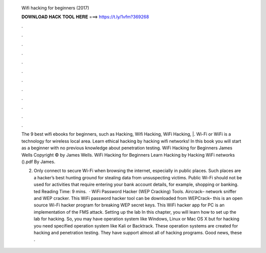   Wifi hacking for beginners (2017)
  
  
  
  𝐃𝐎𝐖𝐍𝐋𝐎𝐀𝐃 𝐇𝐀𝐂𝐊 𝐓𝐎𝐎𝐋 𝐇𝐄𝐑𝐄 ===> https://t.ly/1vfm?369268
  
  
  
  .
  
  
  
  .
  
  
  
  .
  
  
  
  .
  
  
  
  .
  
  
  
  .
  
  
  
  .
  
  
  
  .
  
  
  
  .
  
  
  
  .
  
  
  
  .
  
  
  
  .
  
  The 9 best wifi ebooks for beginners, such as Hacking, Wifi Hacking, WiFi Hacking, |. Wi-Fi or WiFi is a technology for wireless local area. Learn ethical hacking by hacking wifi networks! In this book you will start as a beginner with no previous knowledge about penetration testing. WiFi Hacking for Beginners James Wells Copyright © by James Wells. WiFi Hacking for Beginners Learn Hacking by Hacking WiFi networks ().pdf By James.
  
  2. Only connect to secure Wi-Fi when browsing the internet, especially in public places. Such places are a hacker’s best hunting ground for stealing data from unsuspecting victims. Public Wi-Fi should not be used for activities that require entering your bank account details, for example, shopping or banking. ted Reading Time: 9 mins.  · WiFi Password Hacker (WEP Cracking) Tools. Aircrack– network sniffer and WEP cracker. This WiFi password hacker tool can be downloaded from  WEPCrack– this is an open source Wi-Fi hacker program for breaking WEP secret keys. This WiFi hacker app for PC is an implementation of the FMS attack. Setting up the lab In this chapter, you will learn how to set up the lab for hacking. So, you may have operation system like Windows, Linux or Mac OS X but for hacking you need specified operation system like Kali or Backtrack. These operation systems are created for hacking and penetration testing. They have support almost all of hacking programs. Good news, these .
